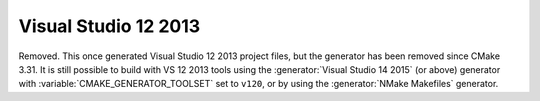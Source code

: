 Visual Studio 12 2013
---------------------

Removed.  This once generated Visual Studio 12 2013 project files, but
the generator has been removed since CMake 3.31.  It is still possible
to build with VS 12 2013 tools using the :generator:`Visual Studio 14 2015`
(or above) generator with :variable:`CMAKE_GENERATOR_TOOLSET` set to ``v120``,
or by using the :generator:`NMake Makefiles` generator.
